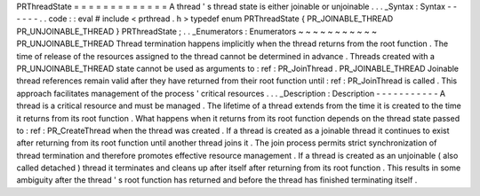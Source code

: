 PRThreadState
=
=
=
=
=
=
=
=
=
=
=
=
=
A
thread
'
s
thread
state
is
either
joinable
or
unjoinable
.
.
.
_Syntax
:
Syntax
-
-
-
-
-
-
.
.
code
:
:
eval
#
include
<
prthread
.
h
>
typedef
enum
PRThreadState
{
PR_JOINABLE_THREAD
PR_UNJOINABLE_THREAD
}
PRThreadState
;
.
.
_Enumerators
:
Enumerators
~
~
~
~
~
~
~
~
~
~
~
PR_UNJOINABLE_THREAD
Thread
termination
happens
implicitly
when
the
thread
returns
from
the
root
function
.
The
time
of
release
of
the
resources
assigned
to
the
thread
cannot
be
determined
in
advance
.
Threads
created
with
a
PR_UNJOINABLE_THREAD
state
cannot
be
used
as
arguments
to
:
ref
:
PR_JoinThread
.
PR_JOINABLE_THREAD
Joinable
thread
references
remain
valid
after
they
have
returned
from
their
root
function
until
:
ref
:
PR_JoinThread
is
called
.
This
approach
facilitates
management
of
the
process
'
critical
resources
.
.
.
_Description
:
Description
-
-
-
-
-
-
-
-
-
-
-
A
thread
is
a
critical
resource
and
must
be
managed
.
The
lifetime
of
a
thread
extends
from
the
time
it
is
created
to
the
time
it
returns
from
its
root
function
.
What
happens
when
it
returns
from
its
root
function
depends
on
the
thread
state
passed
to
:
ref
:
PR_CreateThread
when
the
thread
was
created
.
If
a
thread
is
created
as
a
joinable
thread
it
continues
to
exist
after
returning
from
its
root
function
until
another
thread
joins
it
.
The
join
process
permits
strict
synchronization
of
thread
termination
and
therefore
promotes
effective
resource
management
.
If
a
thread
is
created
as
an
unjoinable
(
also
called
detached
)
thread
it
terminates
and
cleans
up
after
itself
after
returning
from
its
root
function
.
This
results
in
some
ambiguity
after
the
thread
'
s
root
function
has
returned
and
before
the
thread
has
finished
terminating
itself
.
